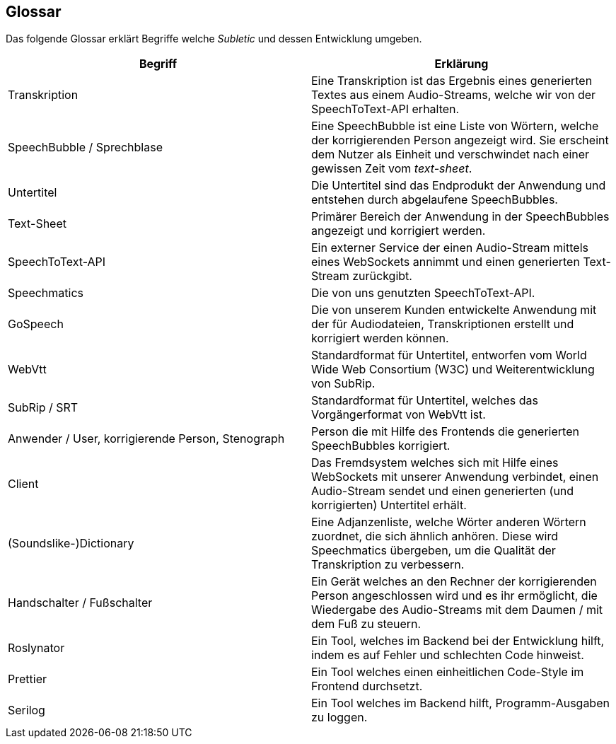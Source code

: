 <<<

== Glossar

Das folgende Glossar erklärt Begriffe welche _Subletic_ und dessen Entwicklung umgeben.

[options="header", cols=","]
|===
| Begriff | Erklärung
| Transkription | Eine Transkription ist das Ergebnis eines generierten Textes aus einem Audio-Streams, welche wir von der SpeechToText-API erhalten.
| SpeechBubble / Sprechblase | Eine SpeechBubble ist eine Liste von Wörtern, welche der korrigierenden Person angezeigt wird. Sie erscheint dem Nutzer als Einheit und verschwindet nach einer gewissen Zeit vom _text-sheet_.
| Untertitel | Die Untertitel sind das Endprodukt der Anwendung und entstehen durch abgelaufene SpeechBubbles. 
| Text-Sheet | Primärer Bereich der Anwendung in der SpeechBubbles angezeigt und korrigiert werden.
| SpeechToText-API | Ein externer Service der einen Audio-Stream mittels eines WebSockets annimmt und einen generierten Text-Stream zurückgibt.
| Speechmatics | Die von uns genutzten SpeechToText-API.
| GoSpeech | Die von unserem Kunden entwickelte Anwendung mit der für Audiodateien, Transkriptionen erstellt und korrigiert werden können.
| WebVtt | Standardformat für Untertitel, entworfen vom World Wide Web Consortium (W3C) und Weiterentwicklung von SubRip.
| SubRip / SRT | Standardformat für Untertitel, welches das Vorgängerformat von WebVtt ist.
| Anwender / User, korrigierende Person, Stenograph | Person die mit Hilfe des Frontends die generierten SpeechBubbles korrigiert.
| Client | Das Fremdsystem welches sich mit Hilfe eines WebSockets mit unserer Anwendung verbindet, einen Audio-Stream sendet und einen generierten (und korrigierten) Untertitel erhält.
| (Soundslike-)Dictionary | Eine Adjanzenliste, welche Wörter anderen Wörtern zuordnet, die sich ähnlich anhören. Diese wird Speechmatics übergeben, um die Qualität der Transkription zu verbessern.
| Handschalter / Fußschalter | Ein Gerät welches an den Rechner der korrigierenden Person angeschlossen wird und es ihr ermöglicht, die Wiedergabe des Audio-Streams mit dem Daumen / mit dem Fuß zu steuern.
| Roslynator | Ein Tool, welches im Backend bei der Entwicklung hilft, indem es auf Fehler und schlechten Code hinweist.
| Prettier | Ein Tool welches einen einheitlichen Code-Style im Frontend durchsetzt. 
| Serilog | Ein Tool welches im Backend hilft, Programm-Ausgaben zu loggen.
|===